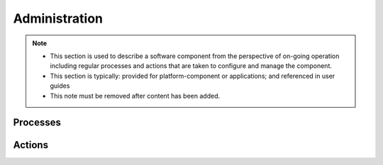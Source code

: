 .. This work is licensed under a Creative Commons Attribution 4.0 International License.
.. http://creativecommons.org/licenses/by/4.0

Administration
==============


.. note::
   * This section is used to describe a software component from the perspective of on-going
     operation including regular processes and actions that are taken to configure and manage
     the component. 
   
   * This section is typically: provided for platform-component or applications; and
     referenced in user guides
   
   * This note must be removed after content has been added.


Processes
---------


Actions
-------
